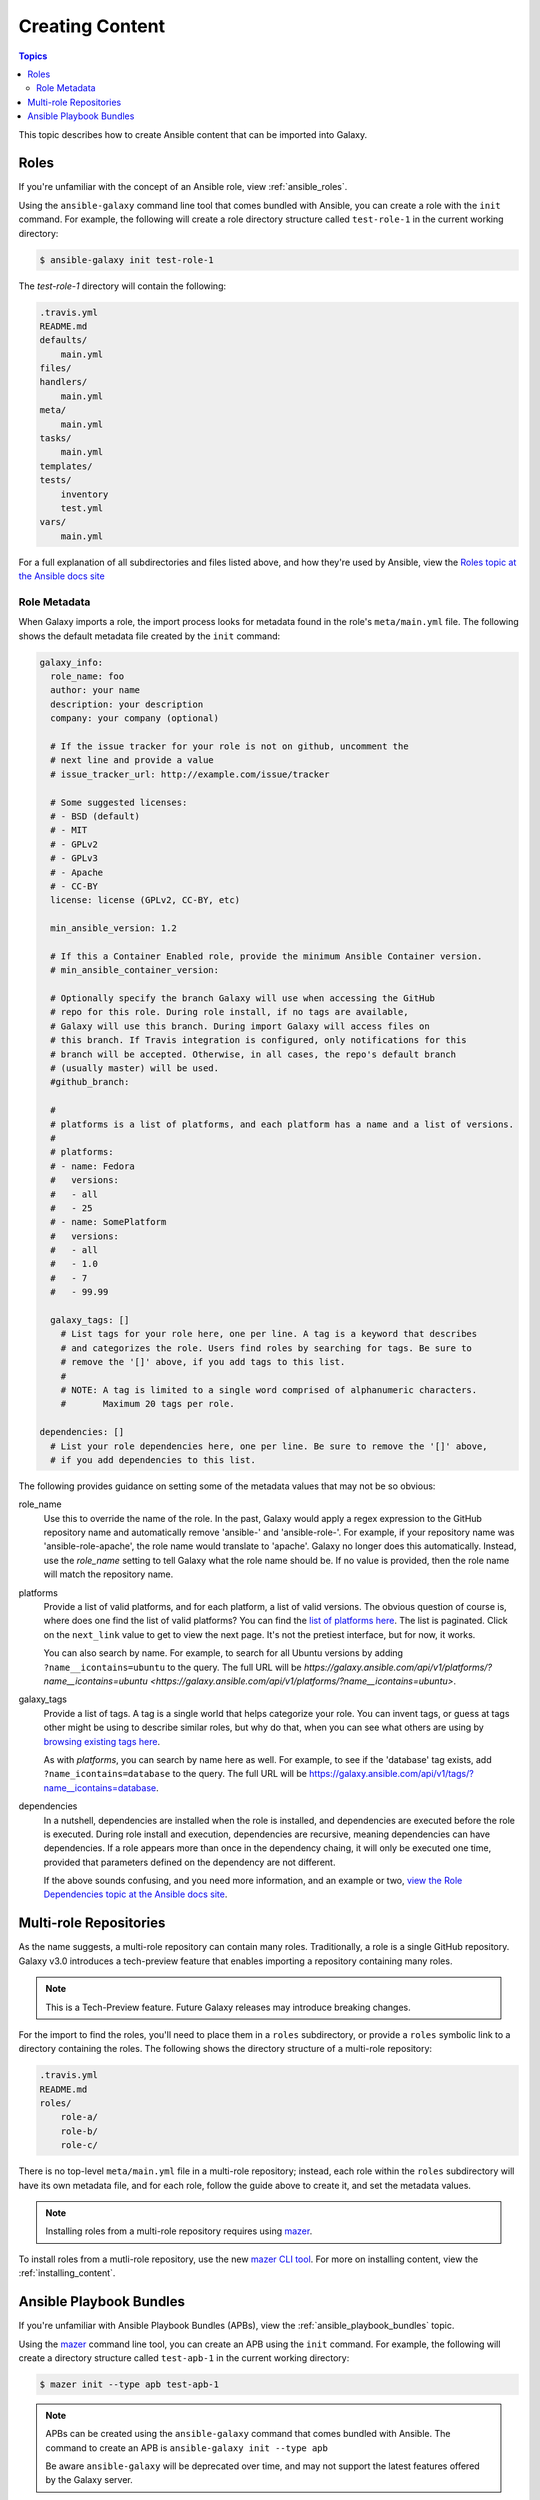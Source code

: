 .. _creating_content:

****************
Creating Content
****************

.. contents:: Topics


This topic describes how to create Ansible content that can be imported into Galaxy.


.. _creating_roles:

Roles
=====

If you're unfamiliar with the concept of an Ansible role, view :ref:`ansible_roles`.

Using the ``ansible-galaxy`` command line tool that comes bundled with Ansible, you can create a role with the ``init`` command.
For example, the following will create a role directory structure called ``test-role-1`` in the current working directory:

.. code-block:: bash

    $ ansible-galaxy init test-role-1

The *test-role-1* directory will contain the following:

.. code-block:: bash

    .travis.yml
    README.md
    defaults/
        main.yml
    files/
    handlers/
        main.yml
    meta/
        main.yml
    tasks/
        main.yml
    templates/
    tests/
        inventory
        test.yml
    vars/
        main.yml

For a full explanation of all subdirectories and files listed above, and how they're used by Ansible, view the 
`Roles topic at the Ansible docs site <https://docs.ansible.com/ansible/latest/user_guide/playbooks_reuse_roles.html?highlight=roles>`_

Role Metadata
-------------

When Galaxy imports a role, the import process looks for metadata found in the role's ``meta/main.yml`` file. The following shows
the default metadata file created by the ``init`` command:

.. code-block:: yaml

    galaxy_info:
      role_name: foo
      author: your name
      description: your description
      company: your company (optional)

      # If the issue tracker for your role is not on github, uncomment the
      # next line and provide a value
      # issue_tracker_url: http://example.com/issue/tracker

      # Some suggested licenses:
      # - BSD (default)
      # - MIT
      # - GPLv2
      # - GPLv3
      # - Apache
      # - CC-BY
      license: license (GPLv2, CC-BY, etc)

      min_ansible_version: 1.2

      # If this a Container Enabled role, provide the minimum Ansible Container version.
      # min_ansible_container_version:

      # Optionally specify the branch Galaxy will use when accessing the GitHub
      # repo for this role. During role install, if no tags are available,
      # Galaxy will use this branch. During import Galaxy will access files on
      # this branch. If Travis integration is configured, only notifications for this
      # branch will be accepted. Otherwise, in all cases, the repo's default branch
      # (usually master) will be used.
      #github_branch:

      #
      # platforms is a list of platforms, and each platform has a name and a list of versions.
      #
      # platforms:
      # - name: Fedora
      #   versions:
      #   - all
      #   - 25
      # - name: SomePlatform
      #   versions:
      #   - all
      #   - 1.0
      #   - 7
      #   - 99.99

      galaxy_tags: []
        # List tags for your role here, one per line. A tag is a keyword that describes
        # and categorizes the role. Users find roles by searching for tags. Be sure to
        # remove the '[]' above, if you add tags to this list.
        #
        # NOTE: A tag is limited to a single word comprised of alphanumeric characters.
        #       Maximum 20 tags per role.

    dependencies: []
      # List your role dependencies here, one per line. Be sure to remove the '[]' above,
      # if you add dependencies to this list.

The following provides guidance on setting some of the metadata values that may not be so obvious:

role_name
    Use this to override the name of the role. In the past, Galaxy would apply a regex expression to the GitHub repository name and
    automatically remove 'ansible-' and 'ansible-role-'. For example, if your repository name was 'ansible-role-apache', the role name
    would translate to 'apache'. Galaxy no longer does this automatically. Instead, use the *role_name* setting to tell Galaxy what
    the role name should be. If no value is provided, then the role name will match the repository name.

platforms
    Provide a list of valid platforms, and for each platform, a list of valid versions. The obvious question of course is, where does one
    find the list of valid platforms? You can find the `list of platforms here </api/v1/platforms/>`_. The list
    is paginated. Click on the ``next_link`` value to get to view the next page. It's not the pretiest interface, but for now, it works.
    
    You can also search by name. For example, to search for all Ubuntu versions by adding ``?name__icontains=ubuntu`` to the query. The full
    URL will be `https://galaxy.ansible.com/api/v1/platforms/?name__icontains=ubuntu <https://galaxy.ansible.com/api/v1/platforms/?name__icontains=ubuntu>`.

galaxy_tags
    Provide a list of tags. A tag is a single world that helps categorize your role. You can invent tags, or guess at tags other might be
    using to describe similar roles, but why do that, when you can see what others are using by `browsing existing tags here <https://galaxy-qa.ansible.com/api/v1/tags/>`_.

    As with *platforms*, you can search by name here as well. For example, to see if the 'database' tag exists, add ``?name_icontains=database``
    to the query. The full URL will be `https://galaxy.ansible.com/api/v1/tags/?name__icontains=database <https://galaxy.ansible.com/api/v1/tags/?name__icontains=database>`_.

dependencies
    In a nutshell, dependencies are installed when the role is installed, and dependencies are executed before the role is executed. During role
    install and execution, dependencies are recursive, meaning dependencies can have dependencies. If a role appears more than once in the
    dependency chaing, it will only be executed one time, provided that parameters defined on the dependency are not different. 

    If the above sounds confusing, and you need more information, and an example or two, `view the Role Dependencies topic at the Ansible docs site <https://docs.ansible.com/ansible/latest/user_guide/playbooks_reuse_roles.html#role-dependencies>`_.

.. _creating_multirole_repos:

Multi-role Repositories
=======================

As the name suggests, a multi-role repository can contain many roles. Traditionally, a role is a single GitHub repository. Galaxy v3.0 introduces a tech-preview
feature that enables importing a repository containing many roles.

.. note::
    This is a Tech-Preview feature. Future Galaxy releases may introduce breaking changes.

For the import to find the roles, you'll need to place them in a ``roles`` subdirectory, or provide a ``roles`` symbolic link to a directory containing
the roles. The following shows the directory structure of a multi-role repository:

.. code-block:: bash
    
    .travis.yml
    README.md
    roles/
        role-a/
        role-b/
        role-c/

There is no top-level ``meta/main.yml`` file in a multi-role repository; instead, each role within the ``roles`` subdirectory will have its own
metadata file, and for each role, follow the guide above to create it, and set the metadata values.

.. note::
    Installing roles from a multi-role repository requires using `mazer <https://github.com/ansible/mazer>`_.

To install roles from a mutli-role repository, use the new `mazer CLI tool <https://github.com/ansible/mazer>`_. For more on installing content,
view the :ref:`installing_content`. 

.. _creating_apbs:

Ansible Playbook Bundles
========================

If you're unfamiliar with Ansible Playbook Bundles (APBs), view the :ref:`ansible_playbook_bundles` topic.

Using the `mazer <https://github.com/ansible/mazer>`_ command line tool, you can create an APB using the ``init`` command.
For example, the following will create a directory structure called ``test-apb-1`` in the current working directory:

.. code-block:: bash

    $ mazer init --type apb test-apb-1

.. note::
    APBs can be created using the ``ansible-galaxy`` command that comes bundled with Ansible. The command to create an APB
    is ``ansible-galaxy init --type apb``
    
    Be aware ``ansible-galaxy`` will be deprecated over time, and may not support the latest features offered by the Galaxy server.

The *test-apb-1* directory will contain the following:

.. code-block:: bash

    .travis.yml
    Dockerfile
    Makefile
    README.md
    apb.yml
    defaults/
        main.yml
    files/
    handlers/
        main.yml
    meta/
        main.yml
    playbooks/
        deprovision.yml
        provision.yml
    tasks/
        main.yml
    templates/
    tests/
        ansible.cfg
        inventory
        test.yml
    vars/
        main.yml

For more on developing and using APBs to deploy applications on OpenShift, visit the `ansibleplaybookbundle/ansible-playbook-bundle
project <https://github.com/ansibleplaybookbundle/ansible-playbook-bundle>`_.
